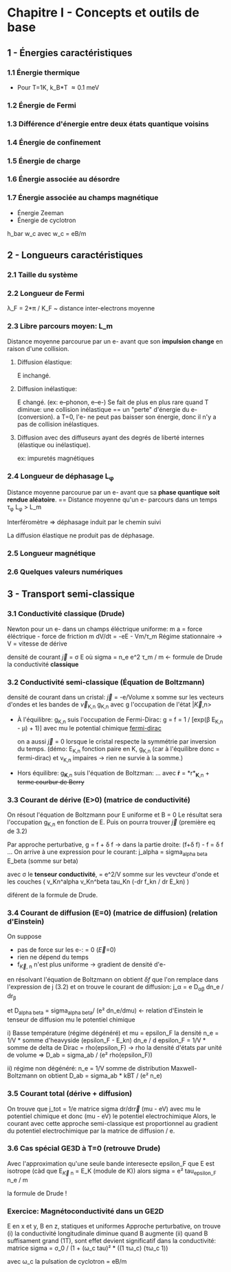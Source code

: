 #+OPTIONS: ^:{}
* Chapitre I - Concepts et outils de base

** 1 - Énergies caractéristiques
*** 1.1 Énergie thermique
- Pour T=1K, k_B*T \approx 0.1 meV

*** 1.2 Énergie de Fermi

*** 1.3 Différence d'énergie entre deux états quantique voisins

*** 1.4 Énergie de confinement

*** 1.5 Énergie de charge

*** 1.6 Énergie associée au désordre

*** 1.7 Énergie associée au champs magnétique
- Énergie Zeeman
- Énergie de cyclotron
h_bar w_c avec w_c = eB/m


** 2 - Longueurs caractéristiques
*** 2.1 Taille du système

*** 2.2 Longueur de Fermi
\lambda_F = 2*\pi / K_F  ~  distance inter-electrons moyenne

*** 2.3 Libre parcours moyen: L_m
Distance moyenne parcourue par un e- avant que son *impulsion change* en raison d'une collision.

**** Diffusion élastique:
E inchangé.

**** Diffusion inélastique:
E changé. (ex: e--phonon, e--e-)
Se fait de plus en plus rare quand T diminue:
     une collision inélastique == un "perte" d'énergie du e- (conversion).
     a T=0, l'e- ne peut pas baisser son énergie, donc il n'y a pas de collision inélastiques.

**** Diffusion avec des diffuseurs ayant des degrés de liberté internes (élastique ou inélastique).
ex: impuretés magnétiques 


*** 2.4 Longueur de déphasage L_{\phi}
Distance moyenne parcourue par un e- avant que sa *phase quantique soit rendue aléatoire*.
== Distance moyenne qu'un e- parcours dans un temps \tau_{\phi}
L_{\phi} > L_m

Interféromètre => déphasage induit par le chemin suivi

La diffusion élastique ne produit pas de déphasage.


*** 2.5 Longueur magnétique


*** 2.6 Quelques valeurs numériques


** 3 - Transport semi-classique
*** 3.1 Conductivité classique (Drude)
Newton pour un e- dans un champs éléctrique uniforme:
m a = force éléctrique - force de friction
m dV/dt = -eE - Vm/\tau_m
Régime stationnaire -> V = vitesse de dérive 

densité de courant \vec{j} = \sigma E
    où sigma = n_e e^2 \tau_m / m  <- formule de Drude
      la conductivité *classique*

*** 3.2 Conductivité semi-classique (Équation de Boltzmann)

densité de courant dans un cristal:
  \vec{j} = -e/Volume x somme sur les vecteurs d'ondes et les bandes
    de \vec{v}_{K,n} g_{K,n}
  avec g l'occupation de l'état |\vec{K},n>

- À l'équilibre: g_{K,n} suis l'occupation de Fermi-Dirac:
    g = f = 1 / [exp(\beta E_{K,n} - \mu) + 1)]
    avec mu le potential chimique
  [[https://www.desmos.com/calculator/mrkwlptxoe][fermi-dirac]]

  on a aussi \vec{j} = 0 lorsque le cristal respecte la symmétrie par inversion
      du temps. (démo: E_{K,n} fonction paire en K,
      g_{K,n} (car à l'équilibre donc = fermi-dirac) et v_{K,n} impaires 
                  -> rien ne survie à la somme.)

- Hors équilibre: g_{*K*,n} suis l'équation de Boltzman:
    ...
    avec *ṙ* = *r*_{*K*,n}  + +terme courbur de Berry+


*** 3.3 Courant de dérive (E>0) (matrice de conductivité)

On résout l'équation de Boltzmann pour E uniforme et B = 0
Le résultat sera l'occupation g_{K,n} en fonction de E.
Puis on pourra trouver \vec{j} (première eq de 3.2)

Par approche perturbative, g = f + \delta f
  -> dans la partie droite: (f+\delta f) - f  = \delta f
...
On arrive à une expression pour le courant:
j_alpha = sigma_{alpha beta} E_beta  (somme sur beta)

avec \sigma le *tenseur conductivité*,
    = e^2/V somme sur les vevcteur d'onde et les couches
        ( v_Kn^alpha v_Kn^beta tau_Kn (-dr f_kn / dr E_kn) )

diférent de la formule de Drude.

*** 3.4 Courant de diffusion (E=0) (matrice de diffusion) (relation d'Einstein)
On suppose
- pas de force sur les e-: \point{\vec{K}} = 0  (\vec{E}=0)
- rien ne dépend du temps
- f_{\vec{K}, n} n'est plus uniforme -> gradient de densité d'e-

en résolvant l'équation de Boltzmann on obtient \delta{f} que l'on remplace
dans l'expression de j (3.2) et on trouve le courant de diffusion:
j_\alpha = e D_{\alpha\beta} dn_e / dr_{\beta}

et D_{alpha beta} = sigma_{alpha beta}/ (e² dn_e/dmu)  <- relation d'Einstein
le tenseur de diffusion
    mu le potentiel chimique

i) Basse température (régime dégénéré) et mu = epsilon_F
       la densité n_e = 1/V * somme d'heavyside (epsilon_F - E_kn)
       dn_e / d epsilon_F = 1/V * somme de delta de Dirac = rho(epsilon_F)
       -> rho la densité d'états par unité de volume
    => D_ab = sigma_ab / (e² rho(epsilon_F))

ii) régime non dégénéré:
    n_e = 1/V somme de distribution Maxwell-Boltzmann
    on obtient D_ab = sigma_ab * kBT / (e² n_e)

*** 3.5 Courant total (dérive + diffusion)
On trouve que j_tot = 1/e matrice sigma dr/dr\vec{r} (mu - eV)
avec mu le potentiel chimique et donc
(mu - eV) le potentiel electrochimique
Alors, le courant avec cette approche semi-classique est proportionnel
au gradient du potentiel electrochimique par la matrice de diffusion / e.

*** 3.6 Cas spécial GE3D à T=0 (retrouve Drude)
Avec l'approximation qu'une seule bande interesecte epsilon_F
que E est isotrope
    (càd que E_{\vec{K} n} = E_K  (module de K))
alors
    sigma = e² tau_{epsilon_F} n_e / m

    la formule de Drude !


*** Exercice: Magnétoconductivité dans un GE2D
E en x et y, B en z, statiques et uniformes
Approche perturbative, on trouve 
(i) la conductivité longitudinale diminue quand B augmente
(ii) quand B suffisament grand (1T), sont effet devient significatif dans
    la conductivité:
    matrice sigma = σ_0 / (1 + (ω_c tau)² * ((1 τω_c)
                                             (τω_c 1))

    avec ω_c la pulsation de cyclotron = eB/m
